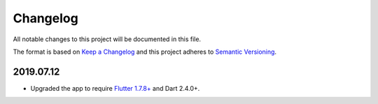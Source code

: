 *********
Changelog
*********

All notable changes to this project will be documented in this file.

The format is based on `Keep a Changelog
<https://keepachangelog.com/en/1.0.0/>`__ and this project adheres to
`Semantic Versioning <https://semver.org/spec/v2.0.0.html>`__.

2019.07.12
==========

- Upgraded the app to require `Flutter 1.7.8+
  <https://medium.com/flutter/announcing-flutter-1-7-9cab4f34eacf>`__
  and Dart 2.4.0+.

